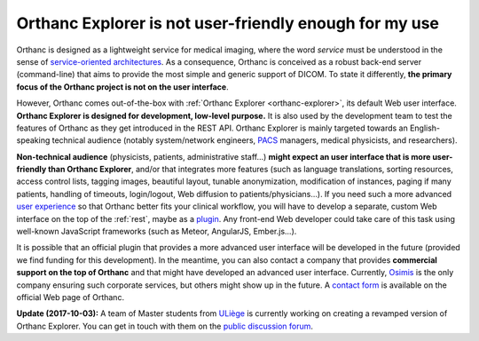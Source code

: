 .. _improving-interface:

Orthanc Explorer is not user-friendly enough for my use
=======================================================

Orthanc is designed as a lightweight service for medical imaging,
where the word *service* must be understood in the sense of
`service-oriented architectures
<https://en.wikipedia.org/wiki/Service-oriented_architecture>`__.  As
a consequence, Orthanc is conceived as a robust back-end server
(command-line) that aims to provide the most simple and generic
support of DICOM. To state it differently, **the primary focus of the
Orthanc project is not on the user interface**.

However, Orthanc comes out-of-the-box with :ref:`Orthanc Explorer
<orthanc-explorer>`, its default Web user interface. **Orthanc
Explorer is designed for development, low-level purpose.** It is
also used by the development team to test the features of Orthanc as
they get introduced in the REST API. Orthanc Explorer is mainly
targeted towards an English-speaking technical audience (notably
system/network engineers, `PACS
<https://en.wikipedia.org/wiki/Picture_archiving_and_communication_system>`__
managers, medical physicists, and researchers).

**Non-technical audience** (physicists, patients, administrative
staff...) **might expect an user interface that is more user-friendly
than Orthanc Explorer**, and/or that integrates more features (such as
language translations, sorting resources, access control lists,
tagging images, beautiful layout, tunable anonymization, modification
of instances, paging if many patients, handling of timeouts,
login/logout, Web diffusion to patients/physicians...). If you need
such a more advanced `user experience
<https://en.wikipedia.org/wiki/User_experience>`__ so that Orthanc
better fits your clinical workflow, you will have to develop a
separate, custom Web interface on the top of the :ref:`rest`, maybe as
a `plugin
<https://github.com/jodogne/OrthancContributed/tree/master/Plugins>`__. Any
front-end Web developer could take care of this task using well-known
JavaScript frameworks (such as Meteor, AngularJS, Ember.js...).

It is possible that an official plugin that provides a more advanced
user interface will be developed in the future (provided we find
funding for this development). In the meantime, you can also contact a
company that provides **commercial support on the top of Orthanc** and
that might have developed an advanced user interface. Currently,
`Osimis <https://www.osimis.io/>`_ is the only company ensuring such
corporate services, but others might show up in the future. A `contact
form <https://www.orthanc-server.com/orthanc-pro.php>`_ is available
on the official Web page of Orthanc.

**Update (2017-10-03):** A team of Master students from `ULiège
<https://www.uliege.be/>`__ is currently working on creating a
revamped version of Orthanc Explorer. You can get in touch with them
on the `public discussion forum
<https://groups.google.com/d/msg/orthanc-users/oOyKTmfs-J0/B6eyBJcvCAAJ>`__.

